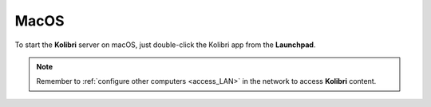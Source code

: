 .. _access_mac:

MacOS
#####

To start the **Kolibri** server on macOS, just double-click the Kolibri app from the **Launchpad**. 

.. TO-DO (image)

.. note::
  Remember to :ref:`configure other computers <access_LAN>` in the network to access **Kolibri** content.  

